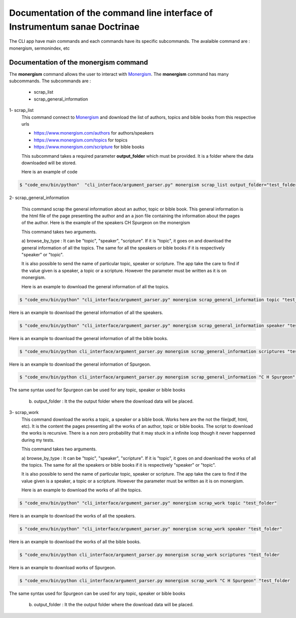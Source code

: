 Documentation of the command line interface of Instrumentum sanae Doctrinae 
===========================================================================


The CLI app have main commands and each commands have its specific subcommands. 
The avalaible command are : monergism, sermonindex, etc


Documentation of the monergism command 
--------------------------------------

The **monergism** command allows the user to interact with `Monergism <https://www.monergism.com>`_.
The **monergism** command has many subcommands. The subcommands are : 

    - scrap_list
    - scrap_general_information

1- scrap_list
    This command connect to `Monergism <https://www.monergism.com>`_ and download the list of authors,
    topics and bible books from this respective urls

    - https://www.monergism.com/authors for authors/speakers
    - https://www.monergism.com/topics for topics 
    - https://www.monergism.com/scripture for bible books  


    This subcommand takes a required parameter **output_folder** which must be provided. It is a folder 
    where the data downloaded will be stored. 

    Here is an example of code 

.. code-block:: console

    $ "code_env/bin/python"  "cli_interface/argument_parser.py" monergism scrap_list output_folder="test_folder"



2- scrap_general_information

    This command scrap the general information about an author, topic or bible book. 
    This general information is the html file of the page presenting the author and an a json 
    file containing the information about the pages of the author. Here is the example of the 
    speakers CH Spurgeon on the monergism 



    This command takes two arguments.

    a) browse_by_type : It can be "topic", "speaker", "scripture". If it is "topic", it goes on and download 
    the general information of all the topics. The same for all the speakers or bible books if it is 
    respectively "speaker" or "topic". 

    It is also possible to send the name of particular topic, speaker or scripture. The app take the care to 
    find if the value given is a speaker, a topic or a scripture. However the parameter must be written as it is on 
    monergism. 

    Here is an example to download the general information of all the topics. 

.. code-block:: console
    
    $ "code_env/bin/python" "cli_interface/argument_parser.py" monergism scrap_general_information topic "test_folder"


Here is an example to download the general information of all the speakers. 

.. code-block:: console    
    
    $ "code_env/bin/python" "cli_interface/argument_parser.py" monergism scrap_general_information speaker "test_folder"


Here is an example to download the general information of all the bible books. 

.. code-block:: console    
    
    $ "code_env/bin/python cli_interface/argument_parser.py monergism scrap_general_information scriptures "test_folder


Here is an example to download the general information of Spurgeon. 

.. code-block:: console

    $ "code_env/bin/python cli_interface/argument_parser.py monergism scrap_general_information "C H Spurgeon" "test_folder

The same syntax used for Spurgeon can be used for any topic, speaker or bible books


    b) output_folder : It the the output folder where the download data will be placed. 



3- scrap_work 
    This command download the works a topic, a speaker or a bible book. 
    Works here are the not the file(pdf, html, etc). It is the content the pages presenting 
    all the works of an author, topic or bible books. The script to download the works is 
    recursive. There is a non zero probability that it may stuck in a infinite loop though it never 
    happenned during my tests. 
    

    This command takes two arguments.

    a) browse_by_type : It can be "topic", "speaker", "scripture". If it is "topic", it goes on and download 
    the works of all the topics. The same for all the speakers or bible books if it is 
    respectively "speaker" or "topic". 

    It is also possible to send the name of particular topic, speaker or scripture. The app take the care to 
    find if the value given is a speaker, a topic or a scripture. However the parameter must be written as it is on 
    monergism. 

    Here is an example to download the works of all the topics.

.. code-block:: console
    
    $ "code_env/bin/python" "cli_interface/argument_parser.py" monergism scrap_work topic "test_folder"


Here is an example to download the works of all the speakers. 

.. code-block:: console    
    
    $ "code_env/bin/python" "cli_interface/argument_parser.py" monergism scrap_work speaker "test_folder"


Here is an example to download the works of all the bible books. 

.. code-block:: console    
    
    $ "code_env/bin/python cli_interface/argument_parser.py monergism scrap_work scriptures "test_folder


Here is an example to download works of Spurgeon. 

.. code-block:: console

    $ "code_env/bin/python cli_interface/argument_parser.py monergism scrap_work "C H Spurgeon" "test_folder

The same syntax used for Spurgeon can be used for any topic, speaker or bible books


    b) output_folder : It the the output folder where the download data will be placed. 

